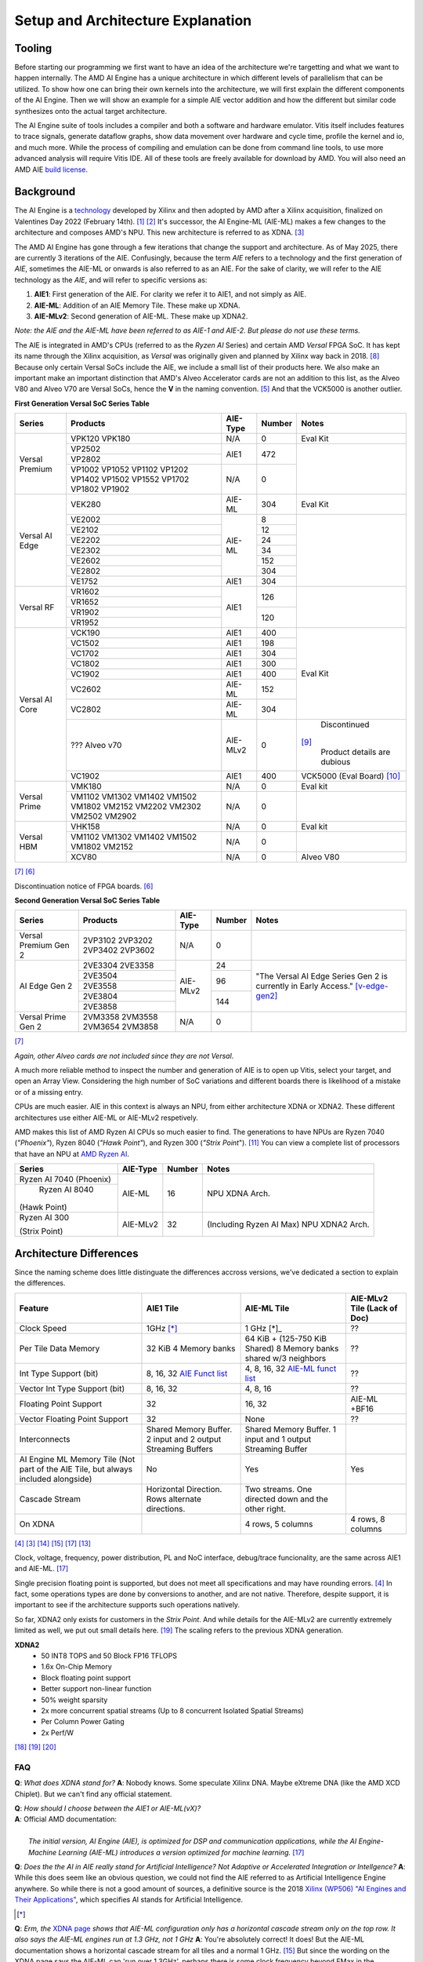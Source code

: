 Setup and Architecture Explanation
======================


----------------------
Tooling
----------------------

Before starting our programming we first want to have an idea of the architecture we're targetting and what we want to happen internally. The AMD AI Engine has a unique architecture in which different levels of parallelism that can be utilized. To show how one can bring their own kernels into the architecture, we will first explain the different components of the AI Engine. Then we will show an example for a simple AIE vector addition and how the different but similar code synthesizes onto the actual target architecture.

The AI Engine suite of tools includes a compiler and both a software and hardware emulator. Vitis itself includes features to trace signals, generate dataflow graphs, show data movement over hardware and cycle time, profile the kernel and io, and much more. While the process of compiling and emulation can be done from command line tools, to use more advanced analysis will require Vitis IDE. All of these tools are freely available for download by AMD. You will also need an AMD AIE `build license <https://www.xilinx.com/getlicenses>`_.

----------------------
Background
----------------------

The AI Engine is a `technology <https://www.amd.com/en/products/adaptive-socs-and-fpgas/technologies/ai-engine.html>`_ developed by Xilinx and then adopted by AMD after a Xilinx acquisition, finalized on Valentines Day 2022 (February 14th). [#AIE-Tech]_ [#Xilinx-Acquisition]_ It's successor, the AI Engine-ML (AIE-ML) makes a few changes to the architecture and composes AMD's NPU. This new architecture is referred to as XDNA. [#XDNA-arch]_ 

The AMD AI Engine has gone through a few iterations that change the support and architecture. As of May 2025, there are currently 3 iterations of the AIE. Confusingly, because the term *AIE* refers to a technology and the first generation of *AIE*, sometimes the AIE-ML or onwards is also referred to as an AIE. For the sake of clarity, we will refer to the AIE technology as the *AIE*, and will refer to specific versions as:

1. **AIE1**: First generation of the AIE. For clarity we refer it to AIE1, and not simply as AIE.
2. **AIE-ML**: Addition of an AIE Memory Tile. These make up XDNA.
3. **AIE-MLv2**: Second generation of AIE-ML. These make up XDNA2.

*Note: the AIE and the AIE-ML have been referred to as AIE-1 and AIE-2. But please do not use these terms.*

The AIE is integrated in AMD's CPUs (referred to as the *Ryzen AI* Series) and certain AMD *Versal* FPGA SoC. It has kept its name through the Xilinx acquisition, as *Versal* was originally given and planned by Xilinx way back in 2018. [#unveiled-versal]_ Because only certain Versal SoCs include the AIE, we include a small list of their products here. We also make an important make an important distinction that AMD's Alveo Accelerator cards are not an addition to this list, as the Alveo V80 and Alveo V70 are Versal SoCs, hence the **V** in the naming convention. [#Alveo-p-guide]_ And that the VCK5000 is another outlier.


**First Generation Versal SoC Series Table**

+------------+------------+------------+-----------+-----------------+
| Series     | Products   | AIE-Type   | Number    | Notes           |
+============+============+============+===========+=================+
| Versal     | VPK120     | N/A        | 0         | Eval Kit        |
| Premium    | VPK180     |            |           |                 |
|            +------------+------------+-----------+-----------------+
|            | VP2502     | AIE1       | 472       |                 |
|            +------------+            |           |                 |
|            | VP2802     |            |           |                 |
|            +------------+------------+-----------+                 |
|            | VP1002     | N/A        | 0         |                 |
|            | VP1052     |            |           |                 |
|            | VP1102     |            |           |                 |
|            | VP1202     |            |           |                 |
|            | VP1402     |            |           |                 |
|            | VP1502     |            |           |                 |
|            | VP1552     |            |           |                 |
|            | VP1702     |            |           |                 |
|            | VP1802     |            |           |                 |
|            | VP1902     |            |           |                 |
+------------+------------+------------+-----------+-----------------+
|            | VEK280     | AIE-ML     | 304       | Eval Kit        |
| Versal     +------------+------------+-----------+-----------------+
| AI Edge    | VE2002     | AIE-ML     | 8         |                 |
|            +------------+            +-----------+                 |
|            | VE2102     |            | 12        |                 |
|            +------------+            +-----------+                 |
|            | VE2202     |            | 24        |                 |
|            +------------+            +-----------+                 |
|            | VE2302     |            | 34        |                 |
|            +------------+            +-----------+                 |
|            | VE2602     |            | 152       |                 |
|            +------------+            +-----------+                 |
|            | VE2802     |            | 304       |                 |
|            +------------+------------+-----------+                 |
|            | VE1752     | AIE1       | 304       |                 |
+------------+------------+------------+-----------+-----------------+
|            | VR1602     | AIE1       | 126       |                 |
| Versal     +------------+            |           |                 |
| RF         | VR1652     |            |           |                 |
|            +------------+            +-----------+                 |
|            | VR1902     |            | 120       |                 |
|            +------------+            |           |                 |
|            | VR1952     |            |           |                 |
+------------+------------+------------+-----------+-----------------+
| Versal     | VCK190     | AIE1       | 400       | Eval Kit        |
| AI Core    +------------+------------+-----------+                 |
|            | VC1502     | AIE1       | 198       |                 |
|            +------------+------------+-----------+                 |
|            | VC1702     | AIE1       | 304       |                 |
|            +------------+------------+-----------+                 |
|            | VC1802     | AIE1       | 300       |                 |
|            +------------+------------+-----------+                 |
|            | VC1902     | AIE1       | 400       |                 |
|            +------------+------------+-----------+                 |
|            | VC2602     | AIE-ML     | 152       |                 |
|            +------------+------------+-----------+                 |
|            | VC2802     | AIE-ML     | 304       |                 |
|            +------------+------------+-----------+-----------------+
|            | ???        | AIE-MLv2   | 0         | Discontinued    |
|            | Alveo v70  |            |           |[#v70-product]_  |
|            |            |            |           | Product details |
|            |            |            |           | are dubious     |
|            +------------+------------+-----------+-----------------+
|            | VC1902     | AIE1       | 400       | VCK5000         |
|            |            |            |           | (Eval Board)    |
|            |            |            |           | [#Galapagos]_   |
+------------+------------+------------+-----------+-----------------+
|            | VMK180     | N/A        | 0         | Eval kit        |
| Versal     +------------+------------+-----------+-----------------+
| Prime      | VM1102     | N/A        | 0         |                 |
|            | VM1302     |            |           |                 |
|            | VM1402     |            |           |                 |
|            | VM1502     |            |           |                 |
|            | VM1802     |            |           |                 |
|            | VM2152     |            |           |                 |
|            | VM2202     |            |           |                 |
|            | VM2302     |            |           |                 |
|            | VM2502     |            |           |                 |
|            | VM2902     |            |           |                 |
+------------+------------+------------+-----------+-----------------+
|            | VHK158     | N/A        | 0         | Eval kit        |
| Versal     +------------+------------+-----------+-----------------+
| HBM        | VM1102     | N/A        | 0         |                 | 
|            | VM1302     |            |           |                 |
|            | VM1402     |            |           |                 |
|            | VM1502     |            |           |                 |
|            | VM1802     |            |           |                 |
|            | VM2152     |            |           |                 |
|            +------------+------------+-----------+-----------------+
|            | XCV80      | N/A        | 0         | Alveo V80       |
+------------+------------+------------+-----------+-----------------+
[#versal]_                                                           
[#Alveo-vck5000-disc]_

Discontinuation notice of FPGA boards. [#Alveo-vck5000-disc]_
                                                                     
**Second Generation Versal SoC Series Table**                        
                                                                     
+------------+------------+------------+-----------+-----------------+
| Series     | Products   | AIE-Type   | Number    | Notes           |
+============+============+============+===========+=================+
| Versal     | 2VP3102    | N/A        | 0         |                 |
| Premium    | 2VP3202    |            |           |                 |
| Gen 2      | 2VP3402    |            |           |                 |
|            | 2VP3602    |            |           |                 |
+------------+------------+------------+-----------+-----------------+
|            | 2VE3304    | AIE-MLv2   | 24        | "The Versal AI  |
| AI Edge    | 2VE3358    |            |           | Edge Series Gen |
| Gen 2      +------------+            +-----------+ 2 is currently  |
|            | 2VE3504    |            | 96        | in Early        |
|            +------------+            |           | Access."        |
|            | 2VE3558    |            |           | [v-edge-gen2]_  |
|            +------------+            +-----------+                 |
|            | 2VE3804    |            | 144       |                 |
|            +------------+            |           |                 |
|            | 2VE3858    |            |           |                 |
+------------+------------+------------+-----------+-----------------+
| Versal     | 2VM3358    | N/A        | 0         |                 |
| Prime      | 2VM3558    |            |           |                 |
| Gen 2      | 2VM3654    |            |           |                 |
|            | 2VM3858    |            |           |                 |
+------------+------------+------------+-----------+-----------------+
[#versal]_

*Again, other Alveo cards are not included since they are not Versal*. 

A much more reliable method to inspect the number and generation of AIE is to open up Vitis, select your target, and open an Array View. Considering the high number of SoC variations and different boards there is likelihood of a mistake or of a missing entry.

CPUs are much easier. AIE in this context is always an NPU, from either architecture XDNA or XDNA2. These different architectures use either AIE-ML or AIE-MLv2 respetively. 

AMD makes this list of AMD Ryzen AI CPUs so much easier to find. The generations to have NPUs are Ryzen 7040 (*"Phoenix"*), Ryzen 8040 (*"Hawk Point"*), and Ryzen 300 (*"Strix Point*"). [#adv-ai-keynote]_ You can view a complete list of processors that have an NPU at `AMD Ryzen AI <https://www.amd.com/en/products/processors/consumer/ryzen-ai.html>`_. 

+---------------+------------+-----------+---------------------+
| Series        | AIE-Type   | Number    | Notes               |
+===============+============+===========+=====================+
| Ryzen AI 7040 | AIE-ML     | 16        |                     |
| (Phoenix)     |            |           | NPU XDNA Arch.      |
+---------------+            |           |                     |
| Ryzen AI 8040 |            |           |                     |
|(Hawk Point)   |            |           |                     |
+---------------+------------+-----------+---------------------+
| Ryzen AI 300  | AIE-MLv2   | 32        | (Including          |
|               |            |           | Ryzen AI            |
| (Strix Point) |            |           | Max)                |
|               |            |           | NPU XDNA2 Arch.     |
|               |            |           |                     |
+---------------+------------+-----------+---------------------+

----------------------
Architecture Differences
----------------------

Since the naming scheme does little distinguate the differences accross versions, we've dedicated a section to explain the differences.


+------------------------+-----------------------+-----------------------+-----------------------------+
|      Feature           | AIE1 Tile             | AIE-ML Tile           | AIE-MLv2 Tile (Lack of Doc) |
+========================+=======================+=======================+=============================+
|      Clock Speed       | 1GHz [*]_             | 1 GHz [*]_            | ??                          |
+------------------------+-----------------------+-----------------------+-----------------------------+
|   Per Tile Data Memory | 32 KiB                | 64 KiB + (125-750     | ??                          |
|                        | 4 Memory banks        | KiB Shared)           |                             |
|                        |                       | 8 Memory banks        |                             |
|                        |                       | shared w/3 neighbors  |                             |
+------------------------+-----------------------+-----------------------+-----------------------------+
| Int Type Support       | 8, 16, 32             | 4, 8, 16, 32          | ??                          |
| (bit)                  | `AIE Funct list`_     | `AIE-ML funct list`_  |                             |
+------------------------+-----------------------+-----------------------+-----------------------------+
| Vector Int Type        | 8, 16, 32             | 4, 8, 16              | ??                          |
| Support (bit)          |                       |                       |                             |
+------------------------+-----------------------+-----------------------+-----------------------------+
| Floating Point Support | 32                    | 16, 32                | AIE-ML +BF16                |
+------------------------+-----------------------+-----------------------+-----------------------------+
| Vector                 | 32                    | None                  | ??                          |
| Floating Point Support |                       |                       |                             |
+------------------------+-----------------------+-----------------------+-----------------------------+
| Interconnects          | Shared Memory Buffer. | Shared Memory Buffer. |                             |
|                        | 2 input and 2 output  | 1 input and 1 output  |                             |
|                        | Streaming Buffers     | Streaming Buffer      |                             |
+------------------------+-----------------------+-----------------------+-----------------------------+
| AI Engine ML Memory    | No                    | Yes                   | Yes                         |
| Tile (Not part of the  |                       |                       |                             |
| AIE Tile, but always   |                       |                       |                             |
| included alongside)    |                       |                       |                             |
+------------------------+-----------------------+-----------------------+-----------------------------+
| Cascade Stream         | Horizontal Direction. | Two streams. One      |                             |
|                        | Rows alternate        | directed down and the |                             |
|                        | directions.           | other right.          |                             |
+------------------------+-----------------------+-----------------------+-----------------------------+
| On XDNA                |                       | 4 rows, 5 columns     | 4 rows, 8 columns           |
+------------------------+-----------------------+-----------------------+-----------------------------+
.. _AIE Funct list: https://docs.amd.com/r/en-US/am009-versal-ai-engine/Functional-Overview
.. _AIE-ML Funct list: https://docs.amd.com/r/en-US/am020-versal-aie-ml/Functional-Overview

[#bltinc-diff]_
[#XDNA-arch]_
[#AIE-arch-manual]_
[#AIE-ML-arch-manual]_
[#AIE-ML-arch-manual-diff]_
[#strix-xdna2]_

Clock, voltage, frequency, power distribution, PL and NoC interface, debug/trace funcionality, are the same across AIE1 and AIE-ML. [#AIE-ML-arch-manual-diff]_

Single precision floating point is supported, but does not meet all specifications and may have rounding errors. [#bltinc-diff]_ In fact, some operations types are done by conversions to another, and are not native. Therefore, despite support, it is important to see if the architecture supports such operations natively. 

So far, XDNA2 only exists for customers in the *Strix Point*. And while details for the AIE-MLv2 are currently extremely limited as well, we put out small details here. [#zen5-slides]_ The scaling refers to the previous XDNA generation.

**XDNA2**
 - 50 INT8 TOPS and 50 Block FP16 TFLOPS
 - 1.6x On-Chip Memory
 - Block floating point support
 - Better support non-linear function
 - 50% weight sparsity
 - 2x more concurrent spatial streams (Up to 8 concurrent Isolated Spatial Streams)
 - Per Column Power Gating
 - 2x Perf/W
[#zen5]_ 
[#zen5-slides]_
[#zen5-anandtech]_


**FAQ**
*******

**Q**: *What does XDNA stand for?*
**A**: Nobody knows. Some speculate Xilinx DNA. Maybe eXtreme DNA (like the AMD XCD Chiplet). But we can't find any official statement.

| **Q**: *How should I choose between the AIE1 or AIE-ML(vX)?*
| **A**: Official AMD documentation:
| 
|   *The initial version, AI Engine (AIE), is optimized for DSP and communication applications, while the AI Engine-Machine Learning (AIE-ML) introduces a version optimized for machine learning.* [#AIE-ML-arch-manual-diff]_

**Q**: *Does the the AI in AIE really stand for Artificial Intelligence? Not Adaptive or Accelerated Integration or Intellgence?*
**A**: While this does seem like an obvious question, we could not find the AIE referred to as Artificial Intelligence Engine anywhere. So while there is not a good amount of sources, a definitive source is the 2018 `Xilinx (WP506) "AI Engines and Their Applications" <https://spiritelectronics.com/pdf/wp506-ai-engine.pdf>`_, which specifies AI stands for Artificial Intelligence.

.. [*]
**Q**: *Erm, the* `XDNA page <https://www.amd.com/en/technologies/xdna.html>`_ *shows that AIE-ML configuration only has a horizontal cascade stream only on the top row. It also says the AIE-ML engines run at 1.3 GHz, not 1 GHz*
**A**: You're absolutely correct! It does! But the AIE-ML documentation shows a horizontal cascade stream for all tiles and a normal 1 GHz. [#AIE-ML-arch-manual]_ But since the wording on the XDNA page says the AIE-ML can 'run over 1.3GHz', perhaps there is some clock frequency beyond FMax in the documentation at play.


.. [#AIE-Tech] https://www.amd.com/en/products/adaptive-socs-and-fpgas/technologies/ai-engine.html
.. [#Xilinx-Acquisition] https://ir.amd.com/news-events/press-releases/detail/1047/amd-completes-acquisition-of-xilinx
.. [#XDNA-arch] https://www.amd.com/en/technologies/xdna.html
.. [#bltinc-diff] https://bltinc.com/2025/03/19/amd-versal-ai-engine-and-ai-engine-ml-which-is-right/
.. [#Alveo-p-guide]   https://docs.amd.com/v/u/en-US/alveo-product-selection-guide
.. [#Alveo-vck5000-disc] https://docs.amd.com/v/u/en-US/XCN23004
.. [#versal] https://www.amd.com/en/products/adaptive-socs-and-fpgas/versal.html
.. [#unveiled-versal] https://www.prnewswire.com/news-releases/xilinx-unveils-versal-the-first-in-a-new-category-of-platforms-delivering-rapid-innovation-with-software-programmability-and-scalable-ai-inference-300721588.html
.. [#v70-product] https://www.prnewswire.com/news-releases/xilinx-unveils-versal-the-first-in-a-new-category-of-platforms-delivering-rapid-innovation-with-software-programmability-and-scalable-ai-inference-300721588.html
.. [#Galapagos] https://utoronto.scholaris.ca/server/api/core/bitstreams/5291f76d-e009-4f40-ac31-49252e4fe20c/content
.. [#adv-ai-keynote] https://www.amd.com/content/dam/amd/en/documents/advancing-ai-keynote.pdf#page=79
.. [#Ryzen-AI] https://www.amd.com/en/products/processors/consumer/ryzen-ai.html
.. [#strix-xdna2] https://www.anandtech.com/show/21469/amd-details-ryzen-ai-300-series-for-mobile-strix-point-with-rdna-35-igpu-xdna-2-npu/2
.. [#AIE-arch-manual] https://docs.amd.com/r/en-US/am009-versal-ai-engine
.. [#AIE-ML-arch-manual] https://www.amd.com/en/products/adaptive-socs-and-fpgas/versal/gen2/ai-edge-series.html
.. [#v-edge-gen2] https://www.amd.com/en/products/adaptive-socs-and-fpgas/versal/gen2/ai-edge-series.html#product-table
.. [#AIE-ML-arch-manual-diff] https://docs.amd.com/r/en-US/am020-versal-aie-ml/Key-Differences-between-AI-Engine-and-AIE-ML
.. [#zen5] https://www.youtube.com/watch?v=a0tvIZIdk-o
.. [#zen5-slides] https://www.slideshare.net/slideshow/amd-zen-5-architecture-deep-dive-from-tech-day/270466492
.. [#zen5-anandtech] https://www.anandtech.com/show/21469/amd-details-ryzen-ai-300-series-for-mobile-strix-point-with-rdna-35-igpu-xdna-2-npu/2
